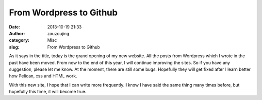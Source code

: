 From Wordpress to Github
########################
:date: 2013-10-19 21:33
:author: zouzoujing
:category: Misc
:slug: From Wordpress to Github

As it says in the title, today is the grand opening of my new website. All the posts from
Wordpress which I wrote in the past have been moved. From now to the end of this year, I 
will continue improving the sites. So if you have any suggestion, please let me know. At 
the moment, there are still some bugs. Hopefully they will get fixed after I learn better
how Pelican, css and HTML work.

With this new site, I hope that I can write more frequently. I know I have said the same 
thing many times before, but hopefully this time, it will become true.

